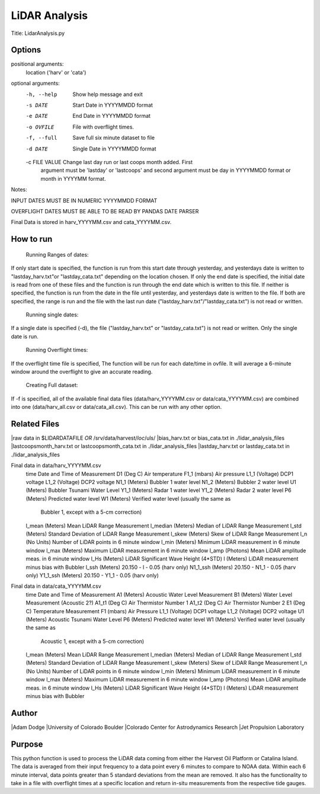 LiDAR Analysis
==============

Title: LidarAnalysis.py

Options
-------

positional arguments:
  location ('harv' or 'cata')

optional arguments:
  -h, --help                            Show help message and exit
  -s DATE                               Start Date in YYYYMMDD format
  -e DATE                               End Date in YYYYMMDD format
  -o OVFILE                             File with overflight times.
  -f, --full                            Save full six minute dataset to file
  -d DATE                               Single Date in YYYYMMDD format
  -c FILE VALUE                         Change last day run or last coops month added. First
                                        argument must be 'lastday' or 'lastcoops' and second
                                        argument must be day in YYYYMMDD format or month in
                                        YYYYMM format.

Notes:

INPUT DATES MUST BE IN NUMERIC YYYYMMDD FORMAT

OVERFLIGHT DATES MUST BE ABLE TO BE READ BY PANDAS DATE PARSER

Final Data is stored in harv_YYYYMM.csv and cata_YYYYMM.csv.

How to run
----------
   Running Ranges of dates:
If only start date is specified, the function is run from this start
date through yesterday, and yesterdays date is written to
"lastday_harv.txt"or "lastday_cata.txt" depending on the location
chosen. If only the end date is specified, the initial date is read
from one of these files and the function is run through the end
date which is written to this file. If neither is specified, the function
is run from the date in the file until yesterday, and yesterdays date
is written to the file. If both are specified, the range is run and
the file with the last run date ("lastday_harv.txt"/"lastday_cata.txt")
is not read or written.

   Running single dates:
If a single date is specified (-d), the file ("lastday_harv.txt" or
"lastday_cata.txt") is not read or written. Only the single date is run.

   Running Overflight times:
If the overflight time file is specified, The function will be run for
each date/time in ovfile. It will average a 6-minute window around the
overflight to give an accurate reading.

   Creating Full dataset:
If -f is specified, all of the available final data files
(data/harv_YYYYMM.csv or data/cata_YYYYMM.csv) are combined into one
(data/harv_all.csv or data/cata_all.csv).
This can be run with any other option.

Related Files
-------------

|raw data in $LIDARDATAFILE *OR* /srv/data/harvest/*loc*/uls/
|bias_harv.txt or bias_cata.txt in ./lidar_analysis_files
|lastcoopsmonth_harv.txt or lastcoopsmonth_cata.txt in ./lidar_analysis_files
|lastday_harv.txt or lastday_cata.txt in ./lidar_analysis_files

Final data in data/harv_YYYYMM.csv
   time                Date and Time of Measurement
   D1       (Deg C)    Air temperature
   F1_1     (mbars)    Air pressure
   L1_1     (Voltage)  DCP1 voltage
   L1_2     (Voltage)  DCP2 voltage
   N1_1     (Meters)   Bubbler 1 water level
   N1_2     (Meters)   Bubbler 2 water level
   U1       (Meters)   Bubbler Tsunami Water Level
   Y1_1     (Meters)   Radar 1 water level
   Y1_2     (Meters)   Radar 2 water level
   P6       (Meters)   Predicted water level
   W1       (Meters)   Verified water level (usually the same as
                       Bubbler 1, except with a 5-cm correction)
   l_mean   (Meters)   Mean LiDAR Range Measurement
   l_median (Meters)   Median of LiDAR Range Measurement
   l_std    (Meters)   Standard Deviation of LiDAR Range Measurement
   l_skew   (Meters)   Skew of LiDAR Range Measurement
   l_n      (No Units) Number of LiDAR points in 6 minute window
   l_min    (Meters)   Minimum LiDAR measurement in 6 minute window
   l_max    (Meters)   Maximum LiDAR measurement in 6 minute window
   l_amp    (Photons)  Mean LiDAR amplitude meas. in 6 minute window
   l_Hs     (Meters)   LiDAR Significant Wave Height (4*STD)
   l        (Meters)   LiDAR measurement minus bias with Bubbler
   l_ssh    (Meters)   20.150 - l - 0.05 (harv only)
   N1_1_ssh (Meters)   20.150 - N1_1 - 0.05 (harv only)
   Y1_1_ssh (Meters)   20.150 - Y1_1 - 0.05 (harv only)

Final data in data/cata_YYYYMM.csv
   time                Date and Time of Measurement
   A1       (Meters)   Acoustic Water Level Measurement
   B1       (Meters)   Water Level Measurement (Acoustic 2?)
   A1_t1    (Deg C)    Air Thermistor Number 1
   A1_t2    (Deg C)    Air Thermistor Number 2
   E1       (Deg C)    Temperature Measurement
   F1       (mbars)    Air Pressure
   L1_1     (Voltage)  DCP1 voltage
   L1_2     (Voltage)  DCP2 voltage
   U1       (Meters)   Acoustic Tsunami Water Level
   P6       (Meters)   Predicted water level
   W1       (Meters)   Verified water level (usually the same as
                       Acoustic 1, except with a 5-cm correction)
   l_mean   (Meters)   Mean LiDAR Range Measurement
   l_median (Meters)   Median of LiDAR Range Measurement
   l_std    (Meters)   Standard Deviation of LiDAR Range Measurement
   l_skew   (Meters)   Skew of LiDAR Range Measurement
   l_n      (No Units) Number of LiDAR points in 6 minute window
   l_min    (Meters)   Minimum LiDAR measurement in 6 minute window
   l_max    (Meters)   Maximum LiDAR measurement in 6 minute window
   l_amp    (Photons)  Mean LiDAR amplitude meas. in 6 minute window
   l_Hs     (Meters)   LiDAR Significant Wave Height (4*STD)
   l        (Meters)   LiDAR measurement minus bias with Bubbler

Author
------
|Adam Dodge
|University of Colorado Boulder
|Colorado Center for Astrodynamics Research
|Jet Propulsion Laboratory

Purpose
-------

This python function is used to process the LiDAR data coming from either
the Harvest Oil Platform or Catalina Island. The data is averaged from
their input frequency to a data point every 6 minutes to compare to NOAA
data. Within each 6 minute interval, data points greater than 5 standard
deviations from the mean are removed. It also has the functionality to
take in a file with overflight times at a specific location and return
in-situ measurements from the respective tide gauges.